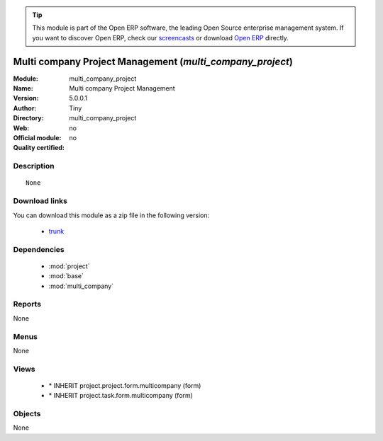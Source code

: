 
.. module:: multi_company_project
    :synopsis: Multi company Project Management 
    :noindex:
.. 

.. raw:: html

      <br />
    <link rel="stylesheet" href="../_static/hide_objects_in_sidebar.css" type="text/css" />

.. tip:: This module is part of the Open ERP software, the leading Open Source 
  enterprise management system. If you want to discover Open ERP, check our 
  `screencasts <href="http://openerp.tv>`_ or download 
  `Open ERP <href="http://openerp.com>`_ directly.

.. raw:: html

    <div class="js-kit-rating" title="" permalink="" standalone="yes" path="/multi_company_project"></div>
    <script src="http://js-kit.com/ratings.js"></script>

Multi company Project Management (*multi_company_project*)
==========================================================
:Module: multi_company_project
:Name: Multi company Project Management
:Version: 5.0.0.1
:Author: Tiny
:Directory: multi_company_project
:Web: 
:Official module: no
:Quality certified: no

Description
-----------

::

  None

Download links
--------------

You can download this module as a zip file in the following version:

  * `trunk </download/modules/trunk/multi_company_project.zip>`_


Dependencies
------------

 * :mod:`project`
 * :mod:`base`
 * :mod:`multi_company`

Reports
-------

None


Menus
-------


None


Views
-----

 * \* INHERIT project.project.form.multicompany (form)
 * \* INHERIT project.task.form.multicompany (form)


Objects
-------

None
